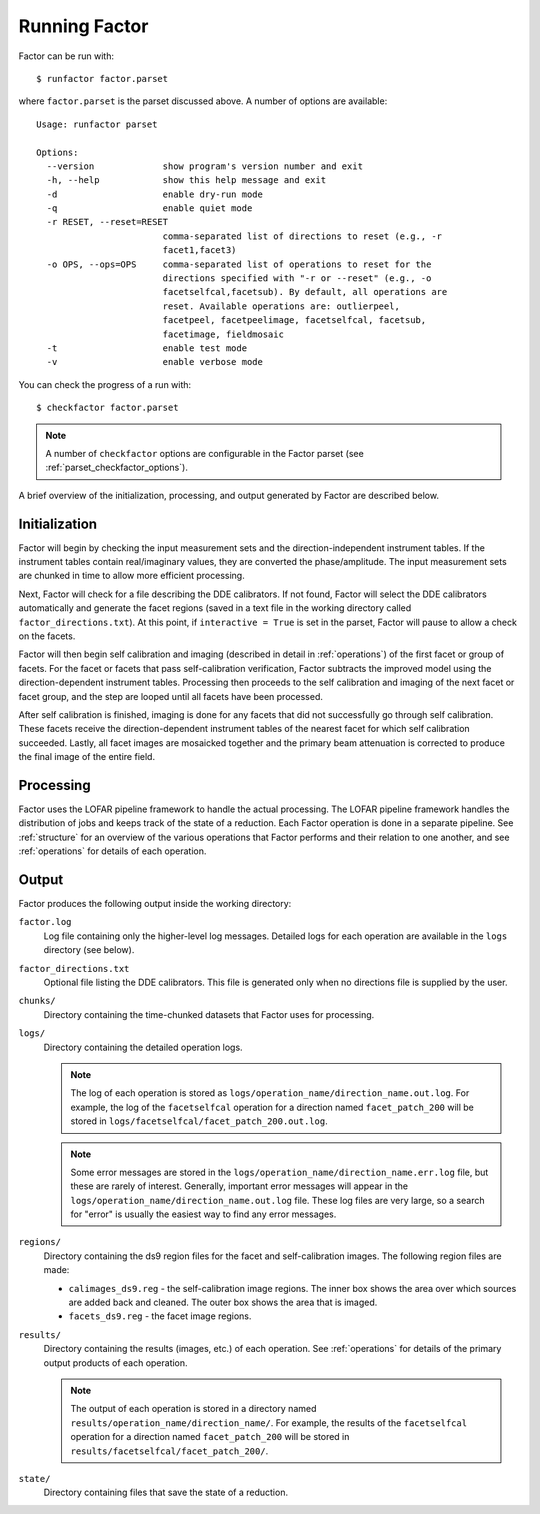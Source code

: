 .. _running_factor:

Running Factor
==============

Factor can be run with::

    $ runfactor factor.parset

where ``factor.parset`` is the parset discussed above. A number of options are available::

    Usage: runfactor parset

    Options:
      --version             show program's version number and exit
      -h, --help            show this help message and exit
      -d                    enable dry-run mode
      -q                    enable quiet mode
      -r RESET, --reset=RESET
                            comma-separated list of directions to reset (e.g., -r
                            facet1,facet3)
      -o OPS, --ops=OPS     comma-separated list of operations to reset for the
                            directions specified with "-r or --reset" (e.g., -o
                            facetselfcal,facetsub). By default, all operations are
                            reset. Available operations are: outlierpeel,
                            facetpeel, facetpeelimage, facetselfcal, facetsub,
                            facetimage, fieldmosaic
      -t                    enable test mode
      -v                    enable verbose mode


You can check the progress of a run with::

    $ checkfactor factor.parset

.. note::

    A number of ``checkfactor`` options are configurable in the Factor parset (see :ref:`parset_checkfactor_options`).

A brief overview of the initialization, processing, and output generated by Factor are described below.


Initialization
--------------

Factor will begin by checking the input measurement sets and the direction-independent instrument tables. If the instrument tables contain real/imaginary values, they are converted the phase/amplitude. The input measurement sets are chunked in time to allow more efficient processing.

Next, Factor will check for a file describing the DDE calibrators. If not found, Factor will select the DDE calibrators automatically and generate the facet regions (saved in a text file in the working directory called ``factor_directions.txt``). At this point, if ``interactive = True`` is set in the parset, Factor will pause to allow a check on the facets.

Factor will then begin self calibration and imaging (described in detail in :ref:`operations`) of the first facet or group of facets. For the facet or facets that pass self-calibration verification, Factor subtracts the improved model using the direction-dependent instrument tables. Processing then proceeds to the self calibration and imaging of the next facet or facet group, and the step are looped until all facets have been processed.

After self calibration is finished, imaging is done for any facets that did not successfully go through self calibration. These facets receive the direction-dependent instrument tables of the nearest facet for which self calibration succeeded. Lastly, all facet images are mosaicked together and the primary beam attenuation is corrected to produce the final image of the entire field.


Processing
----------

Factor uses the LOFAR pipeline framework to handle the actual processing. The LOFAR pipeline framework handles the distribution of jobs and keeps track of the state of a reduction. Each Factor operation is done in a separate pipeline. See :ref:`structure` for an overview of the various operations that Factor performs and their relation to one another, and see :ref:`operations` for details of each operation.


Output
------

Factor produces the following output inside the working directory:

``factor.log``
    Log file containing only the higher-level log messages. Detailed logs for each operation are available in the ``logs`` directory (see below).

``factor_directions.txt``
    Optional file listing the DDE calibrators. This file is generated only when no directions file is supplied by the user.

``chunks/``
    Directory containing the time-chunked datasets that Factor uses for processing.

``logs/``
    Directory containing the detailed operation logs.

    .. note::

        The log of each operation is stored as ``logs/operation_name/direction_name.out.log``. For example, the log of the ``facetselfcal`` operation for a direction named ``facet_patch_200`` will be stored in ``logs/facetselfcal/facet_patch_200.out.log``.

    .. note::

        Some error messages are stored in the ``logs/operation_name/direction_name.err.log`` file, but these are rarely of interest. Generally, important error messages will appear in the ``logs/operation_name/direction_name.out.log`` file. These log files are very large, so a search for "error" is usually the easiest way to find any error messages.

``regions/``
    Directory containing the ds9 region files for the facet and self-calibration images. The following region files are made:

    * ``calimages_ds9.reg`` - the self-calibration image regions. The inner box shows the area over which sources are added back and cleaned. The outer box shows the area that is imaged.
    * ``facets_ds9.reg`` - the facet image regions.

``results/``
    Directory containing the results (images, etc.) of each operation. See :ref:`operations` for details of the primary output products of each operation.

    .. note::

        The output of each operation is stored in a directory named ``results/operation_name/direction_name/``. For example, the results of the ``facetselfcal`` operation for a direction named ``facet_patch_200`` will be stored in ``results/facetselfcal/facet_patch_200/``.

``state/``
    Directory containing files that save the state of a reduction.
